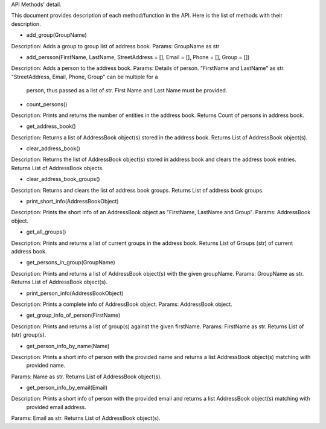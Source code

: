 API Methods' detail.

This document provides description of each method/function in the API. Here is the list of methods with their description.

* add_group(GroupName)
Description:  Adds a group to group list of address book.
Params:       GroupName as str

* add_persson(FirstName, LastName, StreetAddress = [], Email = [], Phone = [], Group = [])
Description:  Adds a person to the address book.
Params:       Details of person. "FirstName and LastName" as str. "StreetAddress, Email, Phone, Group" can be multiple for a 
              person, thus passed as a list of str. First Name and Last Name must be provided. 

* count_persons()
Description:  Prints and returns the number of entities in the address book.
Returns       Count of persons in address book.

* get_address_book()
Description:  Returns a list of AddressBook object(s) stored in the address book.
Returns       List of AddressBook object(s).

* clear_address_book()
Description:  Returns the list of AddressBook object(s) stored in address book and clears the address book entries.
Returns       List of AddressBook objects.

* clear_address_book_groups()
Description:  Returns and clears the list of address book groups.
Returns       List of address book groups.

* print_short_info(AddressBookObject)
Description:  Prints the short info of an AddressBook object as "FirstName, LastName and Group".
Params:       AddressBook object.

* get_all_groups()
Description:  Prints and returns a list of current groups in the address book.
Returns       List of Groups (str) of current address book.

* get_persons_in_group(GroupName)
Description:  Prints and returns a list of AddressBook object(s) with the given groupName.
Params:       GroupName as str.
Returns       List of AddressBook object(s).

* print_person_info(AddressBookObject)
Description:  Prints a complete info of AddressBook object.
Params:       AddressBook object.

* get_group_info_of_person(FirstName)
Description:  Prints and returns a list of group(s) against the given firstName.
Params:       FirstName as str.
Returns       List of (str) group(s).

* get_person_info_by_name(Name)
Description:  Prints a short info of person with the provided name and returns a list AddressBook object(s) matching with
              provided name.
Params:       Name as str.
Returns       List of AddressBook object(s).

* get_person_info_by_email(Email)
Description:  Prints a short info of person with the provided email and returns a list AddressBook object(s) matching with
              provided email address.
Params:       Email as str.
Returns List of AddressBook object(s).
